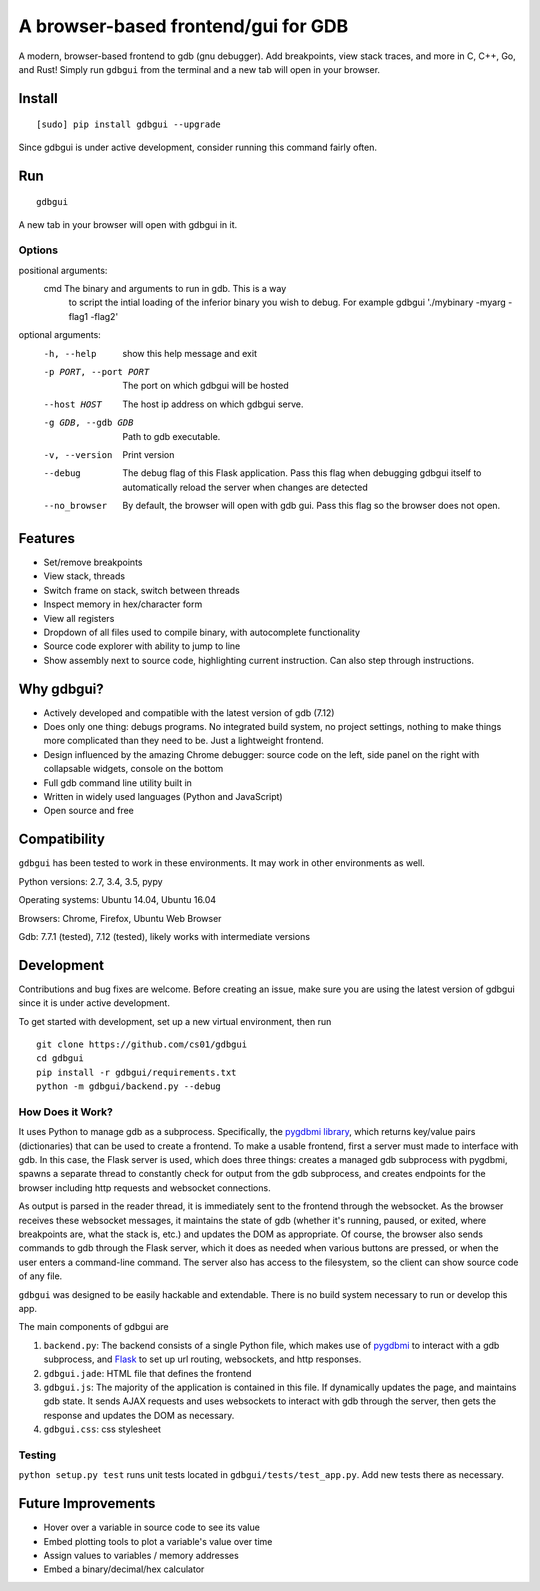 A browser-based frontend/gui for GDB
====================================

.. image:: https://badges.gitter.im/gdbgui/Lobby.svg
   :alt: Join the chat at https://gitter.im/gdbgui/Lobby
   :target: https://gitter.im/gdbgui/Lobby?utm_source=badge&utm_medium=badge&utm_campaign=pr-badge&utm_content=badge

.. figure:: https://github.com/cs01/gdbgui/raw/master/screencast.gif
   :alt: gdbgui

.. image:: https://travis-ci.org/cs01/gdbgui.svg?branch=master
  :target: https://travis-ci.org/cs01/gdbgui

.. image:: https://img.shields.io/badge/pypi-v0.7.3.10-blue.svg
  :target: https://pypi.python.org/pypi/gdbgui/

.. image:: https://img.shields.io/badge/python-2.7, 3.3, 3.4, 3.5, pypy-blue.svg
  :target: https://pypi.python.org/pypi/gdbgui/

.. image:: https://img.shields.io/badge/development-active-green.svg
  :target: https://github.com/cs01/gdbgui

.. image:: https://img.shields.io/badge/SayThanks.io-☼-blue.svg
  :target: https://saythanks.io/to/grassfedcode

.. image:: https://img.shields.io/gratipay/cs01.svg
  :target: https://gratipay.com/cs01/


A modern, browser-based frontend to gdb (gnu debugger). Add breakpoints,
view stack traces, and more in C, C++, Go, and Rust! Simply run
``gdbgui`` from the terminal and a new tab will open in your browser.

Install
-------

::

    [sudo] pip install gdbgui --upgrade

Since gdbgui is under active development, consider running this command fairly often.

Run
---

::

    gdbgui

A new tab in your browser will open with gdbgui in it.

Options
~~~~~~~
positional arguments:
  cmd                   The binary and arguments to run in gdb. This is a way
                        to script the intial loading of the inferior binary
                        you wish to debug. For example gdbgui './mybinary
                        -myarg -flag1 -flag2'

optional arguments:
  -h, --help            show this help message and exit
  -p PORT, --port PORT  The port on which gdbgui will be hosted
  --host HOST           The host ip address on which gdbgui serve.
  -g GDB, --gdb GDB     Path to gdb executable.
  -v, --version         Print version
  --debug               The debug flag of this Flask application. Pass this
                        flag when debugging gdbgui itself to automatically
                        reload the server when changes are detected
  --no_browser          By default, the browser will open with gdb gui. Pass
                        this flag so the browser does not open.



Features
--------
- Set/remove breakpoints
- View stack, threads
- Switch frame on stack, switch between threads
- Inspect memory in hex/character form
- View all registers
- Dropdown of all files used to compile binary, with autocomplete functionality
- Source code explorer with ability to jump to line
- Show assembly next to source code, highlighting current instruction. Can also step through instructions.

Why gdbgui?
-----------
- Actively developed and compatible with the latest version of gdb (7.12)
- Does only one thing: debugs programs. No integrated build system, no project settings, nothing to make things more complicated than they need to be. Just a lightweight frontend.
- Design influenced by the amazing Chrome debugger: source code on the left, side panel on the right with collapsable widgets, console on the bottom
- Full gdb command line utility built in
- Written in widely used languages (Python and JavaScript)
- Open source and free

Compatibility
-------------

``gdbgui`` has been tested to work in these environments. It may work in
other environments as well.

Python versions: 2.7, 3.4, 3.5, pypy

Operating systems: Ubuntu 14.04, Ubuntu 16.04

Browsers: Chrome, Firefox, Ubuntu Web Browser

Gdb: 7.7.1 (tested), 7.12 (tested), likely works with intermediate versions

Development
-----------
Contributions and bug fixes are welcome. Before creating an issue, make sure you are using the latest version of gdbgui
since it is under active development.

To get started with development, set up a new virtual environment, then
run

::

    git clone https://github.com/cs01/gdbgui
    cd gdbgui
    pip install -r gdbgui/requirements.txt
    python -m gdbgui/backend.py --debug

How Does it Work?
~~~~~~~~~~~~~~~~~
It uses Python to manage gdb as a subprocess. Specifically, the `pygdbmi library <https://github.com/cs01/pygdbmi>`__,  which returns key/value pairs (dictionaries) that can be used to create a frontend. To make a usable frontend, first a server must made to interface with gdb. In this case, the Flask server is used, which does three things: creates a managed gdb subprocess with pygdbmi, spawns a separate thread to constantly check for output from the gdb subprocess, and creates endpoints for the browser including http requests and websocket connections.

As output is parsed in the reader thread, it is immediately sent to the frontend through the websocket. As the browser receives these websocket messages, it maintains the state of gdb (whether it's running, paused, or exited, where breakpoints are, what the stack is, etc.) and updates the DOM as appropriate. Of course, the browser also sends commands to gdb through the Flask server, which it does as needed when various buttons are pressed, or when the user enters a command-line command. The server also has access to the filesystem, so the client can show source code of any file.

``gdbgui`` was designed to be easily hackable and extendable. There is
no build system necessary to run or develop this app.

The main components of gdbgui are

1. ``backend.py``: The backend consists of a single Python file, which
   makes use of `pygdbmi <https://github.com/cs01/pygdbmi>`__ to
   interact with a gdb subprocess, and
   `Flask <http://flask.pocoo.org/>`__ to set up url routing, websockets,
   and http responses.

2. ``gdbgui.jade``: HTML file that defines the frontend

3. ``gdbgui.js``: The majority of the application is contained in this file. If dynamically updates the page, and maintains gdb state. It sends AJAX requests and uses websockets to interact with gdb through the server, then gets the response and updates the DOM as necessary.

4. ``gdbgui.css``: css stylesheet


Testing
~~~~~~~

``python setup.py test`` runs unit tests located in
``gdbgui/tests/test_app.py``. Add new tests there as necessary.


Future Improvements
-------------------

-  Hover over a variable in source code to see its value
-  Embed plotting tools to plot a variable's value over time
-  Assign values to variables / memory addresses
-  Embed a binary/decimal/hex calculator
